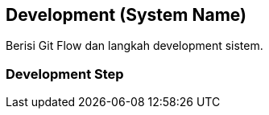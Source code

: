 == Development (System Name)

Berisi Git Flow dan langkah development sistem.

=== Development Step
